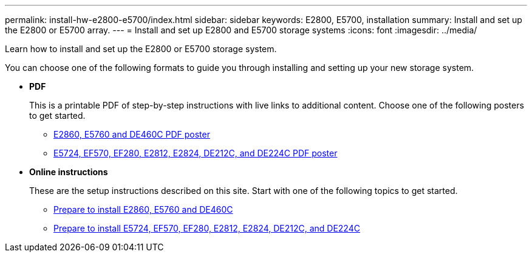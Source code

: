 ---
permalink: install-hw-e2800-e5700/index.html
sidebar: sidebar
keywords: E2800, E5700, installation
summary: Install and set up the E2800 or E5700 array.
---
= Install and set up E2800 and E5700 storage systems
:icons: font
:imagesdir: ../media/

[.lead]
Learn how to install and set up the E2800 or E5700 storage system.

You can choose one of the following formats to guide you through installing and setting up your new storage system.

* *PDF*
+
This is a printable PDF of step-by-step instructions with live links to additional content. Choose one of the following posters to get started.

** https://library.netapp.com/ecm/ecm_download_file/ECMLP2842061[E2860, E5760 and DE460C PDF poster^]
** https://library.netapp.com/ecm/ecm_download_file/ECMLP2842063[E5724, EF570, EF280, E2812, E2824, DE212C, and DE224C PDF poster^]

* *Online instructions*
+
These are the setup instructions described on this site. Start with one of the following topics to get started.

** xref:e2860-e5760-prepare-task.adoc[Prepare to install E2860, E5760 and DE460C]
** xref:e2824-e5724-prepare-task.adoc[Prepare to install E5724, EF570, EF280, E2812, E2824, DE212C, and DE224C]
